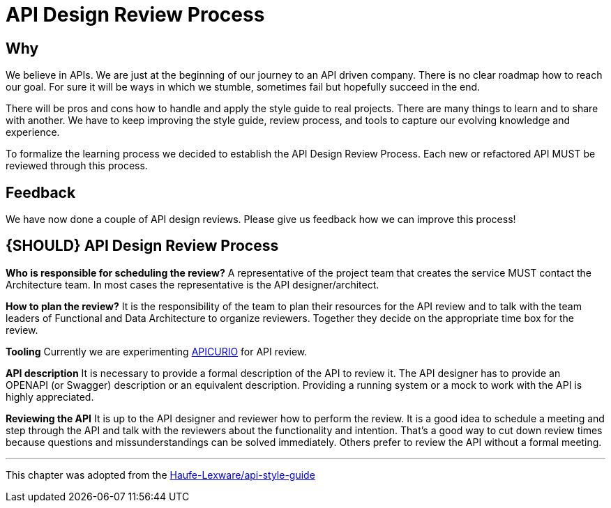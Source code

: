 [[api-design-review-process]]
= API Design Review Process

== Why
We believe in APIs. We are just at the beginning of our journey to an API driven company. 
There is no clear roadmap how to reach our goal. For sure it will be ways in which we stumble, 
sometimes fail but hopefully succeed in the end.

There will be pros and cons how to handle and apply the style guide to real projects. 
There are many things to learn and to share with another. We have to keep improving the style guide,
review process, and tools to capture our evolving knowledge and experience.

To formalize the learning process we decided to establish the API Design Review Process.
Each new or refactored API MUST be reviewed through this process.

== Feedback
We have now done a couple of API design reviews. Please give us feedback how we can improve this process!

[#10001]
== {SHOULD} API Design Review Process

*Who is responsible for scheduling the review?*
A representative of the project team that creates the service MUST contact the Architecture team. 
In most cases the representative is the API designer/architect.

*How to plan the review?*
It is the responsibility of the team to plan their resources for the API review and to talk
with the team leaders of Functional and Data Architecture to organize reviewers. 
Together they decide on the appropriate time box for the review.

*Tooling*
Currently we are experimenting https://www.apicur.io/[APICURIO] for API review.

*API description*
It is necessary to provide a formal description of the API to review it. 
The API designer has to provide an OPENAPI (or Swagger) description or an equivalent description. 
Providing a running system or a mock to work with the API is highly appreciated.

*Reviewing the API*
It is up to the API designer and reviewer how to perform the review. It is a good idea to schedule a meeting
and step through the API and talk with the reviewers about the functionality and intention.
That's a good way to cut down review times because questions and missunderstandings can be solved immediately.
Others prefer to review the API without a formal meeting.

---
This chapter was adopted from the https://github.com/Haufe-Lexware/api-style-guide/blob/master/api-design-review-process/api-design-review-process.md[Haufe-Lexware/api-style-guide]
